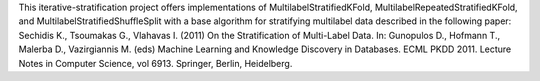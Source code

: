 This iterative-stratification project offers implementations of MultilabelStratifiedKFold, MultilabelRepeatedStratifiedKFold, and MultilabelStratifiedShuffleSplit with a base algorithm for stratifying multilabel data described in the following paper: Sechidis K., Tsoumakas G., Vlahavas I. (2011) On the Stratification of Multi-Label Data. In: Gunopulos D., Hofmann T., Malerba D., Vazirgiannis M. (eds) Machine Learning and Knowledge Discovery in Databases. ECML PKDD 2011. Lecture Notes in Computer Science, vol 6913. Springer, Berlin, Heidelberg.


